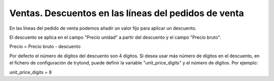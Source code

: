 =====================================================
Ventas. Descuentos en las líneas del pedidos de venta
=====================================================

En las líneas del pedido de venta podemos añadir un valor fijo para aplicar un descuento.

El descuento se aplica en el campo "Precio unidad" a partir del descuento y el
campo "Precio bruto".

Precio = Precio bruto - descuento

Por defecto el número de dígitos del descuento son 4 dígitos. Si desea usar más
número de dígitos en el descuento, en el fichero de configuración de trytond,
puede definir la variable "unit_price_digits" y el número de dígitos. Por ejemplo:

unit_price_digits = 8
